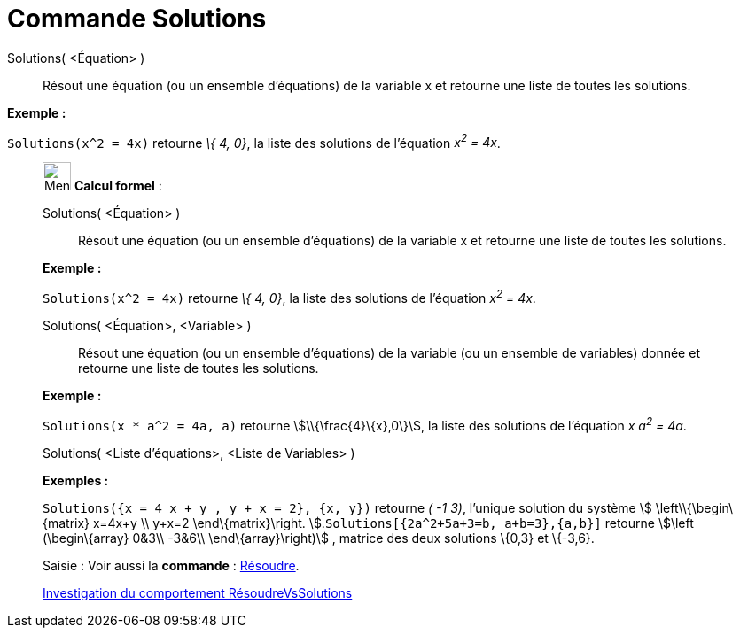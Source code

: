 = Commande Solutions
:page-en: commands/Solutions
ifdef::env-github[:imagesdir: /fr/modules/ROOT/assets/images]

Solutions( <Équation> )::
  Résout une équation (ou un ensemble d'équations) de la variable x et retourne une liste de toutes les solutions.

[EXAMPLE]
====

*Exemple :*

`++Solutions(x^2 = 4x)++` retourne _\{ 4, 0}_, la liste des solutions de l'équation _x^2^ = 4x_.

====

____________________________________________________________

image:32px-Menu_view_cas.svg.png[Menu view cas.svg,width=32,height=32] *Calcul formel* :

Solutions( <Équation> )::
  Résout une équation (ou un ensemble d'équations) de la variable x et retourne une liste de toutes les solutions.

[EXAMPLE]
====

*Exemple :*

`++Solutions(x^2 = 4x)++` retourne _\{ 4, 0}_, la liste des solutions de l'équation _x^2^ = 4x_.

====

Solutions( <Équation>, <Variable> )::
  Résout une équation (ou un ensemble d'équations) de la variable (ou un ensemble de variables) donnée et retourne une
  liste de toutes les solutions.

[EXAMPLE]
====

*Exemple :*

`++Solutions(x * a^2 = 4a, a)++` retourne stem:[\\{\frac{4}\{x},0\}], la liste des solutions de l'équation _x a^2^ =
4a_.

====

Solutions( <Liste d'équations>, <Liste de Variables> )::

[EXAMPLE]
====

*Exemples :*

`++Solutions({x = 4 x + y , y + x = 2}, {x, y})++` retourne _( -1 3)_, l'unique solution du système stem:[
\left\\{\begin\{matrix} x=4x+y \\ y+x=2 \end\{matrix}\right. ].`++Solutions[{2a^2+5a+3=b, a+b=3},{a,b}]++` retourne
stem:[\left (\begin\{array} 0&3\\ -3&6\\ \end\{array}\right)] , matrice des deux solutions \{0,3} et \{-3,6}.

====

[.kcode]#Saisie :# Voir aussi la *commande* : xref:/commands/Résoudre.adoc[Résoudre].

https://www.geogebra.org/o/t4qTWGP8[Investigation du comportement RésoudreVsSolutions]

